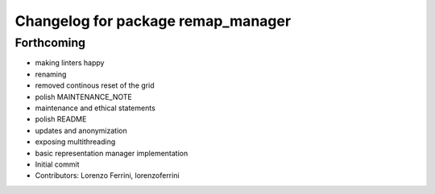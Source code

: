 ^^^^^^^^^^^^^^^^^^^^^^^^^^^^^^^^^^^
Changelog for package remap_manager
^^^^^^^^^^^^^^^^^^^^^^^^^^^^^^^^^^^

Forthcoming
-----------
* making linters happy
* renaming
* removed continous reset of the grid
* polish MAINTENANCE_NOTE
* maintenance and ethical statements
* polish README
* updates and anonymization
* exposing multithreading
* basic representation manager implementation
* Initial commit
* Contributors: Lorenzo Ferrini, lorenzoferrini
